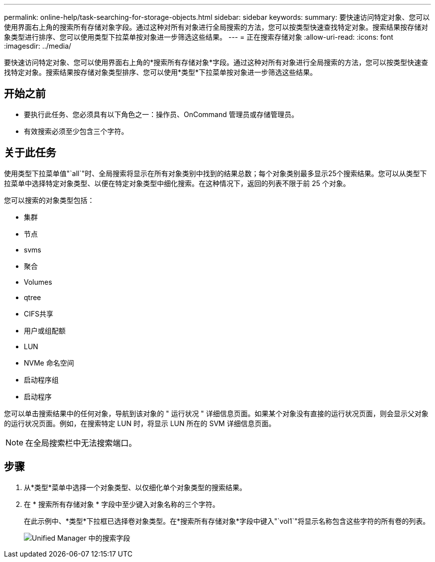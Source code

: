 ---
permalink: online-help/task-searching-for-storage-objects.html 
sidebar: sidebar 
keywords:  
summary: 要快速访问特定对象、您可以使用界面右上角的搜索所有存储对象字段。通过这种对所有对象进行全局搜索的方法，您可以按类型快速查找特定对象。搜索结果按存储对象类型进行排序、您可以使用类型下拉菜单按对象进一步筛选这些结果。 
---
= 正在搜索存储对象
:allow-uri-read: 
:icons: font
:imagesdir: ../media/


[role="lead"]
要快速访问特定对象、您可以使用界面右上角的*搜索所有存储对象*字段。通过这种对所有对象进行全局搜索的方法，您可以按类型快速查找特定对象。搜索结果按存储对象类型排序、您可以使用*类型*下拉菜单按对象进一步筛选这些结果。



== 开始之前

* 要执行此任务、您必须具有以下角色之一：操作员、OnCommand 管理员或存储管理员。
* 有效搜索必须至少包含三个字符。




== 关于此任务

使用类型下拉菜单值"`all`"时、全局搜索将显示在所有对象类别中找到的结果总数；每个对象类别最多显示25个搜索结果。您可以从类型下拉菜单中选择特定对象类型、以便在特定对象类型中细化搜索。在这种情况下，返回的列表不限于前 25 个对象。

您可以搜索的对象类型包括：

* 集群
* 节点
* svms
* 聚合
* Volumes
* qtree
* CIFS共享
* 用户或组配额
* LUN
* NVMe 命名空间
* 启动程序组
* 启动程序


您可以单击搜索结果中的任何对象，导航到该对象的 " 运行状况 " 详细信息页面。如果某个对象没有直接的运行状况页面，则会显示父对象的运行状况页面。例如，在搜索特定 LUN 时，将显示 LUN 所在的 SVM 详细信息页面。

[NOTE]
====
在全局搜索栏中无法搜索端口。

====


== 步骤

. 从*类型*菜单中选择一个对象类型、以仅细化单个对象类型的搜索结果。
. 在 * 搜索所有存储对象 * 字段中至少键入对象名称的三个字符。
+
在此示例中、*类型*下拉框已选择卷对象类型。在*搜索所有存储对象*字段中键入"`vol1`"将显示名称包含这些字符的所有卷的列表。

+
image::../media/opm-search-field-jpg.gif[Unified Manager 中的搜索字段]


